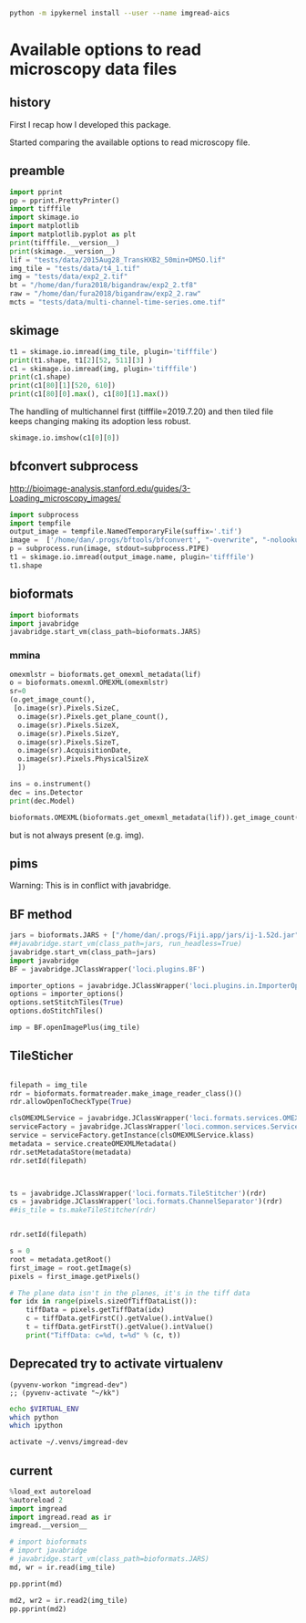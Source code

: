 #+begin_src sh :results output :exports both
python -m ipykernel install --user --name imgread-aics
#+end_src

* Available options to read microscopy data files
:PROPERTIES:
:header-args:jupyter-python+: :kernel imgread-aics
:END:
** history

First I recap how I developed this package.

Started comparing the available options to read microscopy file.

** preamble
#+begin_src jupyter-python
  import pprint
  pp = pprint.PrettyPrinter()
  import tifffile
  import skimage.io
  import matplotlib
  import matplotlib.pyplot as plt
  print(tifffile.__version__)
  print(skimage.__version__)
  lif = "tests/data/2015Aug28_TransHXB2_50min+DMSO.lif"
  img_tile = "tests/data/t4_1.tif"
  img = "tests/data/exp2_2.tif"
  bt = "/home/dan/fura2018/bigandraw/exp2_2.tf8"
  raw = "/home/dan/fura2018/bigandraw/exp2_2.raw"
  mcts = "tests/data/multi-channel-time-series.ome.tif"
  #+end_src

#+RESULTS:
: 2023.7.10
: 0.21.0
** skimage
#+begin_src jupyter-python
  t1 = skimage.io.imread(img_tile, plugin='tifffile')
  print(t1.shape, t1[2][52, 511][3] )
  c1 = skimage.io.imread(img, plugin='tifffile')
  print(c1.shape)
  print(c1[80][1][520, 610])
  print(c1[80][0].max(), c1[80][1].max())
#+end_src

#+RESULTS:
: (3, 256, 512, 4) 20676
: (81, 2, 1200, 1600)
: 132
: 212 184

The handling of multichannel first (tifffile=2019.7.20) and then tiled file
keeps changing making its adoption less robust.

#+begin_src jupyter-python
  skimage.io.imshow(c1[0][0])
#+end_src

#+RESULTS:
:RESULTS:
: /home/dan/workspace/imgread/.hatch/imgread/lib/python3.8/site-packages/skimage/io/_plugins/matplotlib_plugin.py:149: UserWarning: Low image data range; displaying image with stretched contrast.
:   lo, hi, cmap = _get_display_range(image)
: <matplotlib.image.AxesImage at 0x7f066a3c6670>
[[file:./.ob-jupyter/d81e7697a5ab2396920d166d19ab1a7953eecd23.png]]
:END:

** bfconvert subprocess
http://bioimage-analysis.stanford.edu/guides/3-Loading_microscopy_images/

#+begin_src jupyter-python
  import subprocess
  import tempfile
  output_image = tempfile.NamedTemporaryFile(suffix='.tif')
  image =  ['/home/dan/.progs/bftools/bfconvert', "-overwrite", "-nolookup", img_tile, output_image.name]
  p = subprocess.run(image, stdout=subprocess.PIPE)
  t1 = skimage.io.imread(output_image.name, plugin='tifffile')
  t1.shape
#+end_src

#+RESULTS:
:RESULTS:
: TiffFile.asarray: failed to reshape (180, 256, 512) to (3, 4, 256, 512)
| 15 | 3 | 256 | 512 | 4 |
:END:

** bioformats
#+begin_src jupyter-python
  import bioformats
  import javabridge
  javabridge.start_vm(class_path=bioformats.JARS)
#+end_src

*** mmina
#+begin_src jupyter-python
  omexmlstr = bioformats.get_omexml_metadata(lif)
  o = bioformats.omexml.OMEXML(omexmlstr)
  sr=0
  (o.get_image_count(),
   [o.image(sr).Pixels.SizeC,
    o.image(sr).Pixels.get_plane_count(),
    o.image(sr).Pixels.SizeX,
    o.image(sr).Pixels.SizeY,
    o.image(sr).Pixels.SizeT,
    o.image(sr).AcquisitionDate,
    o.image(sr).Pixels.PhysicalSizeX
    ])
#+end_src

#+RESULTS:
| 5 | (3 123 512 512 1 2015-08-28T10:10:37 0.0802453424657534) |

#+begin_src jupyter-python
  ins = o.instrument()
  dec = ins.Detector
  print(dec.Model)

  bioformats.OMEXML(bioformats.get_omexml_metadata(lif)).get_image_count()
#+end_src

#+RESULTS:
:RESULTS:
: PMT 3
: 5
:END:

but is not always present (e.g. img).


** pims
Warning:
This is in conflict with javabridge.
#+begin_src ipython :session pims :results output :exports raw drawer
     import pims

     lif = "../tests/data/2015Aug28_TransHXB2_50min+DMSO.lif"
     img_tile = "../tests/data/t4_1.tif"
     img = "../tests/data/exp2_2.tif"

     rdr = pims.Bioformats(img_tile)
     meta = rdr.metadata
     # pims.bioformats.jpype.shutdownJVM()
     len(meta.fields), meta.fields
#+end_src

#+RESULTS:
: Traceback (most recent call last):
:   File "<stdin>", line 1, in <module>
:   File "/tmp/babel-FPCkto/python-qrWys8", line 1, in <module>
:     import pims
: ModuleNotFoundError: No module named 'pims'

#+begin_src python :session pims:results both :exports raw drawer
  md = rdr.metadata
  md.PixelsSizeX(15)
#+end_src

#+begin_src python :session :results both :exports raw drawer
getattr(md, "ImageAcquisitionDate")(0)
#+end_src

#+RESULTS:
: 2016-06-24T10:40:22

#+begin_src python :session :results both :exports raw drawer
rdr[2]
#+end_src

#+RESULTS:
| (6149 6455 6252 ... 32864 32428 32191) | (5988 6450 6789 ... 33718 33121 32606) | (6067 6710 6462 ... 34086 33430 32612) | ... | (22080 23667 23982 ... 23699 23475 22627) | (21504 23674 24423 ... 23855 23685 23146) | (22126 24013 23813 ... 24377 24263 23465) |
** BF method
#+begin_src jupyter-python
jars = bioformats.JARS + ["/home/dan/.progs/Fiji.app/jars/ij-1.52d.jar"]
##javabridge.start_vm(class_path=jars, run_headless=True)
javabridge.start_vm(class_path=jars)
import javabridge
BF = javabridge.JClassWrapper('loci.plugins.BF')

importer_options = javabridge.JClassWrapper('loci.plugins.in.ImporterOptions')
options = importer_options()
options.setStitchTiles(True)
options.doStitchTiles()

imp = BF.openImagePlus(img_tile)
#+end_src

#+RESULTS:
:RESULTS:
# [goto error]
#+begin_example

  JavaExceptionTraceback (most recent call last)
  <ipython-input-47-c3236db7477d> in <module>
        3 javabridge.start_vm(class_path=jars)
        4 import javabridge
  ----> 5 BF = javabridge.JClassWrapper('loci.plugins.BF')
        6
        7 importer_options = javabridge.JClassWrapper('loci.plugins.in.ImporterOptions')

  ~/.pyenv/versions/imgread-devel/lib/python3.8/site-packages/javabridge/wrappers.py in __init__(self, class_name)
      232         self.static_methods = {}
      233         env = J.get_env()
  --> 234         jmethods = env.get_object_array_elements(self.klass.getMethods())
      235         methods = {}
      236         for jmethod in jmethods:

  ~/.pyenv/versions/imgread-devel/lib/python3.8/site-packages/javabridge/jutil.py in method(self, *args)
      959     def method(self, *args):
      960         assert isinstance(self.o, _javabridge.JB_Object)
  --> 961         result = call(self.o, name, sig, *args)
      962         if fn_post_process is not None:
      963             result = fn_post_process(result)

  ~/.pyenv/versions/imgread-devel/lib/python3.8/site-packages/javabridge/jutil.py in call(o, method_name, sig, *args)
      890     ret_sig = sig[sig.find(')')+1:]
      891     nice_args = get_nice_args(args, args_sig)
  --> 892     result = fn(*nice_args)
      893     x = env.exception_occurred()
      894     if x is not None:

  ~/.pyenv/versions/imgread-devel/lib/python3.8/site-packages/javabridge/jutil.py in fn(*args)
      857             x = env.exception_occurred()
      858             if x is not None:
  --> 859                 raise JavaException(x)
      860             return result
      861     else:

  JavaException: [Lij/ImagePlus;
#+end_example
:END:
** TileSticher
   #+begin_src jupyter-python

     filepath = img_tile
     rdr = bioformats.formatreader.make_image_reader_class()()
     rdr.allowOpenToCheckType(True)

     clsOMEXMLService = javabridge.JClassWrapper('loci.formats.services.OMEXMLService')
     serviceFactory = javabridge.JClassWrapper('loci.common.services.ServiceFactory')()
     service = serviceFactory.getInstance(clsOMEXMLService.klass)
     metadata = service.createOMEXMLMetadata()
     rdr.setMetadataStore(metadata)
     rdr.setId(filepath)



     ts = javabridge.JClassWrapper('loci.formats.TileStitcher')(rdr)
     cs = javabridge.JClassWrapper('loci.formats.ChannelSeparator')(rdr)
     ##is_tile = ts.makeTileStitcher(rdr)
   #+end_src

   #+RESULTS:


   #+begin_src jupyter-python

     rdr.setId(filepath)

     s = 0
     root = metadata.getRoot()
     first_image = root.getImage(s)
     pixels = first_image.getPixels()

     # The plane data isn't in the planes, it's in the tiff data
     for idx in range(pixels.sizeOfTiffDataList()):
         tiffData = pixels.getTiffData(idx)
         c = tiffData.getFirstC().getValue().intValue()
         t = tiffData.getFirstT().getValue().intValue()
         print("TiffData: c=%d, t=%d" % (c, t))
   #+end_src

#+RESULTS:
#+begin_example
  TiffData: c=0, t=0
  TiffData: c=1, t=0
  TiffData: c=2, t=0
  TiffData: c=3, t=0
  TiffData: c=0, t=1
  TiffData: c=1, t=1
  TiffData: c=2, t=1
  TiffData: c=3, t=1
  TiffData: c=0, t=2
  TiffData: c=1, t=2
  TiffData: c=2, t=2
  TiffData: c=3, t=2
#+end_example

** Deprecated try to activate virtualenv
#+BEGIN_SRC elisp :results output :session ipims2
  (pyvenv-workon "imgread-dev")
  ;; (pyvenv-activate "~/kk")
#+END_SRC

#+RESULTS:

#+BEGIN_SRC sh :session ipims2
echo $VIRTUAL_ENV
which python
which ipython
#+END_SRC

#+RESULTS:
|                            |
| /home/dan/.venvs/imgread-dev |
| /usr/bin/python            |
| /usr/bin/ipython           |


#+BEGIN_SRC sh :results output :session pims3
  activate ~/.venvs/imgread-dev
#+END_SRC

#+RESULTS:
: sh: /home/dan/.venvs/imgread-dev/bin/activate: Permission denied



** current
#+begin_src jupyter-python
  %load_ext autoreload
  %autoreload 2
  import imgread
  import imgread.read as ir
  imgread.__version__
#+end_src

#+RESULTS:
:RESULTS:
: The autoreload extension is already loaded. To reload it, use:
:   %reload_ext autoreload
: 0.2.2.post0.dev42+g8fde4f8.dirty
:END:

#+begin_src jupyter-python
  # import bioformats
  # import javabridge
  # javabridge.start_vm(class_path=bioformats.JARS)
  md, wr = ir.read(img_tile)
#+end_src

#+begin_src jupyter-python
  pp.pprint(md)
#+end_src

#+RESULTS:
#+begin_example
  {'Bits': 16,
   'Date': '2016-06-24T10:40:22',
   'Format': 'OME-TIFF',
   'Name': None,
   'PhysicalSizeX': 0.133333,
   'PhysicalSizeY': 0.133333,
   'PhysicalSizeZ': 1000.0,
   'SizeC': 4,
   'SizeS': 15,
   'SizeT': 3,
   'SizeX': 512,
   'SizeY': 256,
   'SizeZ': 1,
   'series': [{'PositionXYZ': {(44.25643, 79.04421, 21.067)}},
              {'PositionXYZ': {(44.3247, 79.04421, 21.067)}},
              {'PositionXYZ': {(44.39296, 79.04421, 21.067)}},
              {'PositionXYZ': {(44.39296, 79.07835, 21.067)}},
              {'PositionXYZ': {(44.3247, 79.07835, 21.067)}},
              {'PositionXYZ': {(44.25643, 79.07835, 21.067)}},
              {'PositionXYZ': {(44.25643, 79.11248, 21.067)}},
              {'PositionXYZ': {(44.3247, 79.11248, 21.067)}},
              {'PositionXYZ': {(44.39296, 79.11248, 21.067)}},
              {'PositionXYZ': {(44.39296, 79.14661, 21.067)}},
              {'PositionXYZ': {(44.3247, 79.14661, 21.067)}},
              {'PositionXYZ': {(44.25643, 79.14661, 21.067)}},
              {'PositionXYZ': {(44.25643, 79.18075, 21.067)}},
              {'PositionXYZ': {(44.3247, 79.18075, 21.067)}},
              {'PositionXYZ': {(44.39296, 79.18075, 21.067)}}]}
#+end_example

#+begin_src jupyter-python
  md2, wr2 = ir.read2(img_tile)
  pp.pprint(md2)
#+end_src

#+RESULTS:
#+begin_example
  {'ArcID': [((0, 0), 'LightSource:ff66e760-45e5-4bba-9d9a-c780080f3d01_0'),
             ((0, 1), 'LightSource:ff66e760-45e5-4bba-9d9a-c780080f3d01_1'),
             ((0, 2), 'LightSource:ff66e760-45e5-4bba-9d9a-c780080f3d01_2'),
             ((0, 3), 'LightSource:ff66e760-45e5-4bba-9d9a-c780080f3d01_3'),
             ((0, 4), 'LightSource:ff66e760-45e5-4bba-9d9a-c780080f3d01_4')],
   'ArcManufacturer': [((0, 4), 'FEI Munich')],
   'ArcModel': [((0, 0), 'Oligochrome_0'),
                ((0, 1), 'Oligochrome_1'),
                ((0, 2), 'Oligochrome_2'),
                ((0, 3), 'Oligochrome_3'),
                ((0, 4), 'Oligochrome_4')],
   'ArcPower': [((0, 4), (150.0, 'mW'))],
   'ArcType': [((0, 4), 'Xe')],
   'BooleanAnnotationCount': [((), 0)],
   'ChannelAcquisitionMode': [((14, 3), 'WideField')],
   'ChannelAnnotationRefCount': [((14, 3), 0)],
   'ChannelCount': [((14,), 4)],
   'ChannelID': [((0, 0), 'Channel:0:0'),
                 ((0, 1), 'Channel:0:1'),
                 ((0, 2), 'Channel:0:2'),
                 ((0, 3), 'Channel:0:3'),
                 ((1, 0), 'Channel:1:0'),
                 ((1, 1), 'Channel:1:1'),
                 ((1, 2), 'Channel:1:2'),
                 ((1, 3), 'Channel:1:3'),
                 ((2, 0), 'Channel:2:0'),
                 ((2, 1), 'Channel:2:1'),
                 ((2, 2), 'Channel:2:2'),
                 ((2, 3), 'Channel:2:3'),
                 ((3, 0), 'Channel:3:0'),
                 ((3, 1), 'Channel:3:1'),
                 ((3, 2), 'Channel:3:2'),
                 ((3, 3), 'Channel:3:3'),
                 ((4, 0), 'Channel:4:0'),
                 ((4, 1), 'Channel:4:1'),
                 ((4, 2), 'Channel:4:2'),
                 ((4, 3), 'Channel:4:3'),
                 ((5, 0), 'Channel:5:0'),
                 ((5, 1), 'Channel:5:1'),
                 ((5, 2), 'Channel:5:2'),
                 ((5, 3), 'Channel:5:3'),
                 ((6, 0), 'Channel:6:0'),
                 ((6, 1), 'Channel:6:1'),
                 ((6, 2), 'Channel:6:2'),
                 ((6, 3), 'Channel:6:3'),
                 ((7, 0), 'Channel:7:0'),
                 ((7, 1), 'Channel:7:1'),
                 ((7, 2), 'Channel:7:2'),
                 ((7, 3), 'Channel:7:3'),
                 ((8, 0), 'Channel:8:0'),
                 ((8, 1), 'Channel:8:1'),
                 ((8, 2), 'Channel:8:2'),
                 ((8, 3), 'Channel:8:3'),
                 ((9, 0), 'Channel:9:0'),
                 ((9, 1), 'Channel:9:1'),
                 ((9, 2), 'Channel:9:2'),
                 ((9, 3), 'Channel:9:3'),
                 ((10, 0), 'Channel:10:0'),
                 ((10, 1), 'Channel:10:1'),
                 ((10, 2), 'Channel:10:2'),
                 ((10, 3), 'Channel:10:3'),
                 ((11, 0), 'Channel:11:0'),
                 ((11, 1), 'Channel:11:1'),
                 ((11, 2), 'Channel:11:2'),
                 ((11, 3), 'Channel:11:3'),
                 ((12, 0), 'Channel:12:0'),
                 ((12, 1), 'Channel:12:1'),
                 ((12, 2), 'Channel:12:2'),
                 ((12, 3), 'Channel:12:3'),
                 ((13, 0), 'Channel:13:0'),
                 ((13, 1), 'Channel:13:1'),
                 ((13, 2), 'Channel:13:2'),
                 ((13, 3), 'Channel:13:3'),
                 ((14, 0), 'Channel:14:0'),
                 ((14, 1), 'Channel:14:1'),
                 ((14, 2), 'Channel:14:2'),
                 ((14, 3), 'Channel:14:3')],
   'ChannelIlluminationType': [((14, 3), 'Epifluorescence')],
   'ChannelLightSourceSettingsAttenuation': [((14, 3), 0.9)],
   'ChannelLightSourceSettingsID': [((14, 0),
                                     'LightSource:ff66e760-45e5-4bba-9d9a-c780080f3d01_1'),
                                    ((14, 1),
                                     'LightSource:ff66e760-45e5-4bba-9d9a-c780080f3d01_1'),
                                    ((14, 2),
                                     'LightSource:ff66e760-45e5-4bba-9d9a-c780080f3d01_4'),
                                    ((14, 3),
                                     'LightSource:ff66e760-45e5-4bba-9d9a-c780080f3d01_4')],
   'ChannelLightSourceSettingsWavelength': [((14, 0), (482.0, 'nm')),
                                            ((14, 1), (482.0, 'nm')),
                                            ((14, 2), (458.0, 'nm')),
                                            ((14, 3), (458.0, 'nm'))],
   'ChannelSamplesPerPixel': [((14, 3), 1)],
   'CommentAnnotationCount': [((), 0)],
   'Creator': [((), 'FEI Munich GmbH, Live Acquisition, V2.5.0.6')],
   'DatasetCount': [((), 0)],
   'DetectorAnnotationRefCount': [((0, 1), 0)],
   'DetectorCount': [((0,), 2)],
   'DetectorID': [((0, 0), 'Detector:fbebcf78-372b-422c-a851-fa2390141e50'),
                  ((0, 1), 'Detector:2ba613dc-f2d3-4942-b27e-1ad2e8f7d607')],
   'DetectorManufacturer': [((0, 0), 'Andor'), ((0, 1), 'Allied Vision Tech.')],
   'DetectorModel': [((0, 0), 'Andor Ultra 897'),
                     ((0, 1), 'AVT Stingray F145B-30fps')],
   'DetectorSettingsBinning': [((14, 3), '1x1')],
   'DetectorSettingsGain': [((14, 3), 50.0)],
   'DetectorSettingsID': [((14, 3),
                           'Detector:fbebcf78-372b-422c-a851-fa2390141e50')],
   'DetectorType': [((0, 1), 'CCD')],
   'DichroicCount': [((0,), 0)],
   'DoubleAnnotationCount': [((), 0)],
   'ExperimentCount': [((), 1)],
   'ExperimentDescription': [((0,), '')],
   'ExperimentExperimenterRef': [((0,),
                                  'Experimenter:f04fbeeb-2f1f-4fba-8986-cbc928ce9bc1')],
   'ExperimentID': [((0,), 'Experiment:d48ab709-a002-4de1-b8e9-1647843608c5')],
   'ExperimentType': [((0,), 'FRET')],
   'ExperimenterAnnotationRefCount': [((0,), 0)],
   'ExperimenterCount': [((), 1)],
   'ExperimenterGroupCount': [((), 0)],
   'ExperimenterID': [((0,),
                       'Experimenter:f04fbeeb-2f1f-4fba-8986-cbc928ce9bc1')],
   'FileAnnotationCount': [((), 0)],
   'FilterAnnotationRefCount': [((0, 9), 0)],
   'FilterCount': [((0,), 10)],
   'FilterID': [((0, 0), 'Filter:9999be3c-b023-4052-959d-b602e800a393'),
                ((0, 1), 'Filter:c4f14ec0-414c-475a-9dcb-b25ef3fb856c'),
                ((0, 2), 'Filter:f914c80d-556d-425f-b9d4-60097856fbac'),
                ((0, 3), 'Filter:154a2a48-f793-43b1-862c-8e058678ce96'),
                ((0, 4), 'Filter:6aef7e4a-01dd-442f-9a10-334a46524029'),
                ((0, 5), 'Filter:70f57e17-46ac-4e4f-8807-36f1f6688eeb'),
                ((0, 6), 'Filter:9cb64c0b-4c24-4bb5-9122-8a1136536c08'),
                ((0, 7), 'Filter:206c6269-2309-41db-bc49-21e7863131cd'),
                ((0, 8), 'Filter:fd19574b-a60d-4e49-9e3f-3f4886141c96'),
                ((0, 9), 'Filter:6341e3c1-1bf4-4614-bcba-a77e3d6736a8')],
   'FilterManufacturer': [((0, 9), 'Unknown')],
   'FilterModel': [((0, 0), 'TIRF 488'),
                   ((0, 1), 'Quadband 405/488/561/640'),
                   ((0, 2), 'Dualband'),
                   ((0, 3), 'Widefield'),
                   ((0, 4), 'CFP/YFP'),
                   ((0, 5), '495DC'),
                   ((0, 6), '560DC'),
                   ((0, 7), 'Pos1'),
                   ((0, 8), 'Pos2'),
                   ((0, 9), 'Pos3')],
   'FilterSetCount': [((0,), 0)],
   'FolderCount': [((), 0)],
   'Format': 'OME-TIFF',
   'ImageAcquisitionDate': [((14,), '2016-06-24T10:40:22')],
   'ImageAnnotationRefCount': [((14,), 0)],
   'ImageCount': [((), 15)],
   'ImageID': [((0,), 'Image:0'),
               ((1,), 'Image:1'),
               ((2,), 'Image:2'),
               ((3,), 'Image:3'),
               ((4,), 'Image:4'),
               ((5,), 'Image:5'),
               ((6,), 'Image:6'),
               ((7,), 'Image:7'),
               ((8,), 'Image:8'),
               ((9,), 'Image:9'),
               ((10,), 'Image:10'),
               ((11,), 'Image:11'),
               ((12,), 'Image:12'),
               ((13,), 'Image:13'),
               ((14,), 'Image:14')],
   'ImageInstrumentRef': [((14,),
                           'Instrument:c357e144-09f2-4c7e-9a93-cc5dbcd0e8f1')],
   'ImageROIRefCount': [((14,), 0)],
   'InstrumentAnnotationRefCount': [((0,), 0)],
   'InstrumentCount': [((), 1)],
   'InstrumentID': [((0,), 'Instrument:c357e144-09f2-4c7e-9a93-cc5dbcd0e8f1')],
   'LightPathAnnotationRefCount': [((14, 3), 0)],
   'LightPathEmissionFilterRefCount': [((14, 3), 0)],
   'LightPathExcitationFilterRef': [((14, 0, 0),
                                     'Filter:f914c80d-556d-425f-b9d4-60097856fbac'),
                                    ((14, 0, 1),
                                     'Filter:9cb64c0b-4c24-4bb5-9122-8a1136536c08'),
                                    ((14, 0, 2),
                                     'Filter:206c6269-2309-41db-bc49-21e7863131cd'),
                                    ((14, 1, 0),
                                     'Filter:f914c80d-556d-425f-b9d4-60097856fbac'),
                                    ((14, 1, 1),
                                     'Filter:9cb64c0b-4c24-4bb5-9122-8a1136536c08'),
                                    ((14, 1, 2),
                                     'Filter:206c6269-2309-41db-bc49-21e7863131cd'),
                                    ((14, 2, 0),
                                     'Filter:f914c80d-556d-425f-b9d4-60097856fbac'),
                                    ((14, 2, 1),
                                     'Filter:9cb64c0b-4c24-4bb5-9122-8a1136536c08'),
                                    ((14, 2, 2),
                                     'Filter:206c6269-2309-41db-bc49-21e7863131cd'),
                                    ((14, 3, 0),
                                     'Filter:f914c80d-556d-425f-b9d4-60097856fbac'),
                                    ((14, 3, 1),
                                     'Filter:9cb64c0b-4c24-4bb5-9122-8a1136536c08'),
                                    ((14, 3, 2),
                                     'Filter:206c6269-2309-41db-bc49-21e7863131cd')],
   'LightPathExcitationFilterRefCount': [((14, 3), 3)],
   'LightSourceAnnotationRefCount': [((0, 5), 0)],
   'LightSourceCount': [((0,), 6)],
   'LightSourceType': [((0, 0), 'Arc'),
                       ((0, 1), 'Arc'),
                       ((0, 2), 'Arc'),
                       ((0, 3), 'Arc'),
                       ((0, 4), 'Arc'),
                       ((0, 5), 'LightEmittingDiode')],
   'ListAnnotationCount': [((), 0)],
   'LongAnnotationCount': [((), 0)],
   'MapAnnotationCount': [((), 0)],
   'MicrobeamManipulationCount': [((0,), 0)],
   'MicrobeamManipulationRefCount': [((14,), 0)],
   'MicroscopeManufacturer': [((0,), 'FEI Munich')],
   'MicroscopeModel': [((0,), 'iMIC with Imaging Control Unit')],
   'MicroscopeType': [((0,), 'Inverted')],
   'ObjectiveAnnotationRefCount': [((0, 3), 0)],
   'ObjectiveCalibratedMagnification': [((0, 0), 10.0),
                                        ((0, 1), 60.0),
                                        ((0, 2), 60.0),
                                        ((0, 3), 40.0)],
   'ObjectiveCount': [((0,), 4)],
   'ObjectiveID': [((0, 0),
                    'Objective:10XAir:6c3de877-f88c-4824-af6f-cf7abce1fb41'),
                   ((0, 1),
                    'Objective:60XWater:02d4abc1-10b3-4040-9f9c-f584a7b9595f'),
                   ((0, 2),
                    'Objective:60XOil:6147d8bc-dd45-4af2-a3d9-c3fcc44916b1'),
                   ((0, 3),
                    'Objective:40XAir:12dada78-5424-4702-aa5b-b5de2c7364bc')],
   'ObjectiveImmersion': [((0, 0), 'Air'),
                          ((0, 1), 'Water'),
                          ((0, 2), 'Oil'),
                          ((0, 3), 'Air')],
   'ObjectiveLensNA': [((0, 0), 0.4),
                       ((0, 1), 1.2),
                       ((0, 2), 1.49),
                       ((0, 3), 0.65)],
   'ObjectiveManufacturer': [((0, 3), 'Unknown')],
   'ObjectiveModel': [((0, 3), 'Unknown')],
   'ObjectiveNominalMagnification': [((0, 0), 10.0),
                                     ((0, 1), 60.0),
                                     ((0, 2), 60.0),
                                     ((0, 3), 40.0)],
   'ObjectiveSettingsID': [((14,),
                            'Objective:60XWater:02d4abc1-10b3-4040-9f9c-f584a7b9595f')],
   'PixelsBigEndian': [((14,), False)],
   'PixelsBinDataCount': [((14,), 0)],
   'PixelsDimensionOrder': [((14,), 'XYCTZ')],
   'PixelsID': [((0,), 'Pixels:0'),
                ((1,), 'Pixels:1'),
                ((2,), 'Pixels:2'),
                ((3,), 'Pixels:3'),
                ((4,), 'Pixels:4'),
                ((5,), 'Pixels:5'),
                ((6,), 'Pixels:6'),
                ((7,), 'Pixels:7'),
                ((8,), 'Pixels:8'),
                ((9,), 'Pixels:9'),
                ((10,), 'Pixels:10'),
                ((11,), 'Pixels:11'),
                ((12,), 'Pixels:12'),
                ((13,), 'Pixels:13'),
                ((14,), 'Pixels:14')],
   'PixelsInterleaved': [((14,), False)],
   'PixelsPhysicalSizeX': [((14,), (0.1333333, 'µm'))],
   'PixelsPhysicalSizeY': [((14,), (0.1333333, 'µm'))],
   'PixelsPhysicalSizeZ': [((14,), (1000.0, 'µm'))],
   'PixelsSignificantBits': [((14,), 16)],
   'PixelsSizeC': [((14,), 4)],
   'PixelsSizeT': [((14,), 3)],
   'PixelsSizeX': [((14,), 512)],
   'PixelsSizeY': [((14,), 256)],
   'PixelsSizeZ': [((14,), 1)],
   'PixelsType': [((14,), 'uint16')],
   'PlaneAnnotationRefCount': [((14, 11), 0)],
   'PlaneCount': [((14,), 12)],
   'PlaneDeltaT': [((0, 0), (0.0, 's')),
                   ((0, 1), (0.0, 's')),
                   ((0, 2), (0.38509, 's')),
                   ((0, 3), (0.38509, 's')),
                   ((0, 4), (21.4776, 's')),
                   ((0, 5), (21.4776, 's')),
                   ((0, 6), (21.86269, 's')),
                   ((0, 7), (21.86269, 's')),
                   ((0, 8), (42.9552, 's')),
                   ((0, 9), (42.9552, 's')),
                   ((0, 10), (43.34029, 's')),
                   ((0, 11), (43.34029, 's')),
                   ((1, 0), (1.43203, 's')),
                   ((1, 1), (1.43203, 's')),
                   ((1, 2), (1.81712, 's')),
                   ((1, 3), (1.81712, 's')),
                   ((1, 4), (22.90963, 's')),
                   ((1, 5), (22.90963, 's')),
                   ((1, 6), (23.29472, 's')),
                   ((1, 7), (23.29472, 's')),
                   ((1, 8), (44.38723, 's')),
                   ((1, 9), (44.38723, 's')),
                   ((1, 10), (44.77232, 's')),
                   ((1, 11), (44.77232, 's')),
                   ((2, 0), (2.86406, 's')),
                   ((2, 1), (2.86406, 's')),
                   ((2, 2), (3.24915, 's')),
                   ((2, 3), (3.24915, 's')),
                   ((2, 4), (24.34166, 's')),
                   ((2, 5), (24.34166, 's')),
                   ((2, 6), (24.72675, 's')),
                   ((2, 7), (24.72675, 's')),
                   ((2, 8), (45.81926, 's')),
                   ((2, 9), (45.81926, 's')),
                   ((2, 10), (46.20435, 's')),
                   ((2, 11), (46.20435, 's')),
                   ((3, 0), (4.28528, 's')),
                   ((3, 1), (4.28528, 's')),
                   ((3, 2), (4.67037, 's')),
                   ((3, 3), (4.67037, 's')),
                   ((3, 4), (25.76288, 's')),
                   ((3, 5), (25.76288, 's')),
                   ((3, 6), (26.14797, 's')),
                   ((3, 7), (26.14797, 's')),
                   ((3, 8), (47.24048, 's')),
                   ((3, 9), (47.24048, 's')),
                   ((3, 10), (47.62557, 's')),
                   ((3, 11), (47.62557, 's')),
                   ((4, 0), (5.71731, 's')),
                   ((4, 1), (5.71731, 's')),
                   ((4, 2), (6.1024, 's')),
                   ((4, 3), (6.1024, 's')),
                   ((4, 4), (27.19491, 's')),
                   ((4, 5), (27.19491, 's')),
                   ((4, 6), (27.58, 's')),
                   ((4, 7), (27.58, 's')),
                   ((4, 8), (48.67251, 's')),
                   ((4, 9), (48.67251, 's')),
                   ((4, 10), (49.0576, 's')),
                   ((4, 11), (49.0576, 's')),
                   ((5, 0), (7.14934, 's')),
                   ((5, 1), (7.14934, 's')),
                   ((5, 2), (7.53443, 's')),
                   ((5, 3), (7.53443, 's')),
                   ((5, 4), (28.62694, 's')),
                   ((5, 5), (28.62694, 's')),
                   ((5, 6), (29.01203, 's')),
                   ((5, 7), (29.01203, 's')),
                   ((5, 8), (50.10454, 's')),
                   ((5, 9), (50.10454, 's')),
                   ((5, 10), (50.48963, 's')),
                   ((5, 11), (50.48963, 's')),
                   ((6, 0), (8.57056, 's')),
                   ((6, 1), (8.57056, 's')),
                   ((6, 2), (8.95565, 's')),
                   ((6, 3), (8.95565, 's')),
                   ((6, 4), (30.04816, 's')),
                   ((6, 5), (30.04816, 's')),
                   ((6, 6), (30.43325, 's')),
                   ((6, 7), (30.43325, 's')),
                   ((6, 8), (51.52576, 's')),
                   ((6, 9), (51.52576, 's')),
                   ((6, 10), (51.91085, 's')),
                   ((6, 11), (51.91085, 's')),
                   ((7, 0), (10.00259, 's')),
                   ((7, 1), (10.00259, 's')),
                   ((7, 2), (10.38768, 's')),
                   ((7, 3), (10.38768, 's')),
                   ((7, 4), (31.48019, 's')),
                   ((7, 5), (31.48019, 's')),
                   ((7, 6), (31.86528, 's')),
                   ((7, 7), (31.86528, 's')),
                   ((7, 8), (52.95779, 's')),
                   ((7, 9), (52.95779, 's')),
                   ((7, 10), (53.34288, 's')),
                   ((7, 11), (53.34288, 's')),
                   ((8, 0), (11.43462, 's')),
                   ((8, 1), (11.43462, 's')),
                   ((8, 2), (11.81971, 's')),
                   ((8, 3), (11.81971, 's')),
                   ((8, 4), (32.91222, 's')),
                   ((8, 5), (32.91222, 's')),
                   ((8, 6), (33.29731, 's')),
                   ((8, 7), (33.29731, 's')),
                   ((8, 8), (54.38982, 's')),
                   ((8, 9), (54.38982, 's')),
                   ((8, 10), (54.77491, 's')),
                   ((8, 11), (54.77491, 's')),
                   ((9, 0), (12.85584, 's')),
                   ((9, 1), (12.85584, 's')),
                   ((9, 2), (13.24093, 's')),
                   ((9, 3), (13.24093, 's')),
                   ((9, 4), (34.33344, 's')),
                   ((9, 5), (34.33344, 's')),
                   ((9, 6), (34.71853, 's')),
                   ((9, 7), (34.71853, 's')),
                   ((9, 8), (55.81104, 's')),
                   ((9, 9), (55.81104, 's')),
                   ((9, 10), (56.19613, 's')),
                   ((9, 11), (56.19613, 's')),
                   ((10, 0), (14.28787, 's')),
                   ((10, 1), (14.28787, 's')),
                   ((10, 2), (14.67296, 's')),
                   ((10, 3), (14.67296, 's')),
                   ((10, 4), (35.76547, 's')),
                   ((10, 5), (35.76547, 's')),
                   ((10, 6), (36.15056, 's')),
                   ((10, 7), (36.15056, 's')),
                   ((10, 8), (57.24307, 's')),
                   ((10, 9), (57.24307, 's')),
                   ((10, 10), (57.62816, 's')),
                   ((10, 11), (57.62816, 's')),
                   ((11, 0), (15.7199, 's')),
                   ((11, 1), (15.7199, 's')),
                   ((11, 2), (16.10499, 's')),
                   ((11, 3), (16.10499, 's')),
                   ((11, 4), (37.1975, 's')),
                   ((11, 5), (37.1975, 's')),
                   ((11, 6), (37.58259, 's')),
                   ((11, 7), (37.58259, 's')),
                   ((11, 8), (58.6751, 's')),
                   ((11, 9), (58.6751, 's')),
                   ((11, 10), (59.06019, 's')),
                   ((11, 11), (59.06019, 's')),
                   ((12, 0), (17.14112, 's')),
                   ((12, 1), (17.14112, 's')),
                   ((12, 2), (17.52621, 's')),
                   ((12, 3), (17.52621, 's')),
                   ((12, 4), (38.61872, 's')),
                   ((12, 5), (38.61872, 's')),
                   ((12, 6), (39.00381, 's')),
                   ((12, 7), (39.00381, 's')),
                   ((12, 8), (60.09632, 's')),
                   ((12, 9), (60.09632, 's')),
                   ((12, 10), (60.48141, 's')),
                   ((12, 11), (60.48141, 's')),
                   ((13, 0), (18.57315, 's')),
                   ((13, 1), (18.57315, 's')),
                   ((13, 2), (18.95824, 's')),
                   ((13, 3), (18.95824, 's')),
                   ((13, 4), (40.05075, 's')),
                   ((13, 5), (40.05075, 's')),
                   ((13, 6), (40.43584, 's')),
                   ((13, 7), (40.43584, 's')),
                   ((13, 8), (61.52835, 's')),
                   ((13, 9), (61.52835, 's')),
                   ((13, 10), (61.91344, 's')),
                   ((13, 11), (61.91344, 's')),
                   ((14, 0), (20.00518, 's')),
                   ((14, 1), (20.00518, 's')),
                   ((14, 2), (20.39027, 's')),
                   ((14, 3), (20.39027, 's')),
                   ((14, 4), (41.48278, 's')),
                   ((14, 5), (41.48278, 's')),
                   ((14, 6), (41.86787, 's')),
                   ((14, 7), (41.86787, 's')),
                   ((14, 8), (62.96038, 's')),
                   ((14, 9), (62.96038, 's')),
                   ((14, 10), (63.34547, 's')),
                   ((14, 11), (63.34547, 's'))],
   'PlaneExposureTime': [((14, 0), (0.36, 's')),
                         ((14, 1), (0.36, 's')),
                         ((14, 2), (1.0, 's')),
                         ((14, 3), (1.0, 's')),
                         ((14, 4), (0.36, 's')),
                         ((14, 5), (0.36, 's')),
                         ((14, 6), (1.0, 's')),
                         ((14, 7), (1.0, 's')),
                         ((14, 8), (0.36, 's')),
                         ((14, 9), (0.36, 's')),
                         ((14, 10), (1.0, 's')),
                         ((14, 11), (1.0, 's'))],
   'PlanePositionX': [((0, 11), (44.25643, 'reference frame')),
                      ((1, 11), (44.3247, 'reference frame')),
                      ((2, 11), (44.39296, 'reference frame')),
                      ((3, 11), (44.39296, 'reference frame')),
                      ((4, 11), (44.3247, 'reference frame')),
                      ((5, 11), (44.25643, 'reference frame')),
                      ((6, 11), (44.25643, 'reference frame')),
                      ((7, 11), (44.3247, 'reference frame')),
                      ((8, 11), (44.39296, 'reference frame')),
                      ((9, 11), (44.39296, 'reference frame')),
                      ((10, 11), (44.3247, 'reference frame')),
                      ((11, 11), (44.25643, 'reference frame')),
                      ((12, 11), (44.25643, 'reference frame')),
                      ((13, 11), (44.3247, 'reference frame')),
                      ((14, 11), (44.39296, 'reference frame'))],
   'PlanePositionY': [((0, 11), (79.04421, 'reference frame')),
                      ((1, 11), (79.04421, 'reference frame')),
                      ((2, 11), (79.04421, 'reference frame')),
                      ((3, 11), (79.07835, 'reference frame')),
                      ((4, 11), (79.07835, 'reference frame')),
                      ((5, 11), (79.07835, 'reference frame')),
                      ((6, 11), (79.11248, 'reference frame')),
                      ((7, 11), (79.11248, 'reference frame')),
                      ((8, 11), (79.11248, 'reference frame')),
                      ((9, 11), (79.14661, 'reference frame')),
                      ((10, 11), (79.14661, 'reference frame')),
                      ((11, 11), (79.14661, 'reference frame')),
                      ((12, 11), (79.18075, 'reference frame')),
                      ((13, 11), (79.18075, 'reference frame')),
                      ((14, 11), (79.18075, 'reference frame'))],
   'PlanePositionZ': [((14, 11), (21.067, 'reference frame'))],
   'PlaneTheC': [((14, 0), 0),
                 ((14, 1), 1),
                 ((14, 2), 2),
                 ((14, 3), 3),
                 ((14, 4), 0),
                 ((14, 5), 1),
                 ((14, 6), 2),
                 ((14, 7), 3),
                 ((14, 8), 0),
                 ((14, 9), 1),
                 ((14, 10), 2),
                 ((14, 11), 3)],
   'PlaneTheT': [((14, 0), 0),
                 ((14, 1), 0),
                 ((14, 2), 0),
                 ((14, 3), 0),
                 ((14, 4), 1),
                 ((14, 5), 1),
                 ((14, 6), 1),
                 ((14, 7), 1),
                 ((14, 8), 2),
                 ((14, 9), 2),
                 ((14, 10), 2),
                 ((14, 11), 2)],
   'PlaneTheZ': [((14, 11), 0)],
   'PlateAcquisitionCount': [((0,), 0)],
   'PlateAnnotationRefCount': [((0,), 0)],
   'PlateColumnNamingConvention': [((0,), 'number')],
   'PlateColumns': [((0,), 1)],
   'PlateCount': [((), 1)],
   'PlateDescription': [((0,),
                         'PetriDish 27.2062583430345mm BorderTL: 0; 0mm '
                         'BorderBR: 0; 0mm')],
   'PlateID': [((0,), 'Plate:b25ef536-9cc0-4032-9dd6-1b25b1fcad1f')],
   'PlateName': [((0,), "blackplatesAuroraJose'")],
   'PlateRowNamingConvention': [((0,), 'letter')],
   'PlateRows': [((0,), 1)],
   'ProjectCount': [((), 0)],
   'ROICount': [((), 0)],
   'ResolutionCount': [((14,), 1)],
   'ScreenCount': [((), 0)],
   'StageLabelName': [((14,), 'FEI Munich Big Stage')],
   'StageLabelX': [((0,), (0.0, 'reference frame')),
                   ((1,), (512.0, 'reference frame')),
                   ((2,), (1024.0, 'reference frame')),
                   ((3,), (1024.0, 'reference frame')),
                   ((4,), (512.0, 'reference frame')),
                   ((5,), (0.0, 'reference frame')),
                   ((6,), (0.0, 'reference frame')),
                   ((7,), (512.0, 'reference frame')),
                   ((8,), (1024.0, 'reference frame')),
                   ((9,), (1024.0, 'reference frame')),
                   ((10,), (512.0, 'reference frame')),
                   ((11,), (0.0, 'reference frame')),
                   ((12,), (0.0, 'reference frame')),
                   ((13,), (512.0, 'reference frame')),
                   ((14,), (1024.0, 'reference frame'))],
   'StageLabelY': [((0,), (0.0, 'reference frame')),
                   ((1,), (0.0, 'reference frame')),
                   ((2,), (0.0, 'reference frame')),
                   ((3,), (256.0, 'reference frame')),
                   ((4,), (256.0, 'reference frame')),
                   ((5,), (256.0, 'reference frame')),
                   ((6,), (512.0, 'reference frame')),
                   ((7,), (512.0, 'reference frame')),
                   ((8,), (512.0, 'reference frame')),
                   ((9,), (768.0, 'reference frame')),
                   ((10,), (768.0, 'reference frame')),
                   ((11,), (768.0, 'reference frame')),
                   ((12,), (1024.0, 'reference frame')),
                   ((13,), (1024.0, 'reference frame')),
                   ((14,), (1024.0, 'reference frame'))],
   'TagAnnotationCount': [((), 0)],
   'TermAnnotationCount': [((), 0)],
   'TiffDataCount': [((14,), 12)],
   'TiffDataFirstC': [((14, 0), 0),
                      ((14, 1), 1),
                      ((14, 2), 2),
                      ((14, 3), 3),
                      ((14, 4), 0),
                      ((14, 5), 1),
                      ((14, 6), 2),
                      ((14, 7), 3),
                      ((14, 8), 0),
                      ((14, 9), 1),
                      ((14, 10), 2),
                      ((14, 11), 3)],
   'TiffDataFirstT': [((14, 0), 0),
                      ((14, 1), 0),
                      ((14, 2), 0),
                      ((14, 3), 0),
                      ((14, 4), 1),
                      ((14, 5), 1),
                      ((14, 6), 1),
                      ((14, 7), 1),
                      ((14, 8), 2),
                      ((14, 9), 2),
                      ((14, 10), 2),
                      ((14, 11), 2)],
   'TiffDataFirstZ': [((14, 11), 0)],
   'TiffDataIFD': [((0, 0), 0),
                   ((0, 1), 1),
                   ((0, 2), 2),
                   ((0, 3), 3),
                   ((0, 4), 60),
                   ((0, 5), 61),
                   ((0, 6), 62),
                   ((0, 7), 63),
                   ((0, 8), 120),
                   ((0, 9), 121),
                   ((0, 10), 122),
                   ((0, 11), 123),
                   ((1, 0), 4),
                   ((1, 1), 5),
                   ((1, 2), 6),
                   ((1, 3), 7),
                   ((1, 4), 64),
                   ((1, 5), 65),
                   ((1, 6), 66),
                   ((1, 7), 67),
                   ((1, 8), 124),
                   ((1, 9), 125),
                   ((1, 10), 126),
                   ((1, 11), 127),
                   ((2, 0), 8),
                   ((2, 1), 9),
                   ((2, 2), 10),
                   ((2, 3), 11),
                   ((2, 4), 68),
                   ((2, 5), 69),
                   ((2, 6), 70),
                   ((2, 7), 71),
                   ((2, 8), 128),
                   ((2, 9), 129),
                   ((2, 10), 130),
                   ((2, 11), 131),
                   ((3, 0), 12),
                   ((3, 1), 13),
                   ((3, 2), 14),
                   ((3, 3), 15),
                   ((3, 4), 72),
                   ((3, 5), 73),
                   ((3, 6), 74),
                   ((3, 7), 75),
                   ((3, 8), 132),
                   ((3, 9), 133),
                   ((3, 10), 134),
                   ((3, 11), 135),
                   ((4, 0), 16),
                   ((4, 1), 17),
                   ((4, 2), 18),
                   ((4, 3), 19),
                   ((4, 4), 76),
                   ((4, 5), 77),
                   ((4, 6), 78),
                   ((4, 7), 79),
                   ((4, 8), 136),
                   ((4, 9), 137),
                   ((4, 10), 138),
                   ((4, 11), 139),
                   ((5, 0), 20),
                   ((5, 1), 21),
                   ((5, 2), 22),
                   ((5, 3), 23),
                   ((5, 4), 80),
                   ((5, 5), 81),
                   ((5, 6), 82),
                   ((5, 7), 83),
                   ((5, 8), 140),
                   ((5, 9), 141),
                   ((5, 10), 142),
                   ((5, 11), 143),
                   ((6, 0), 24),
                   ((6, 1), 25),
                   ((6, 2), 26),
                   ((6, 3), 27),
                   ((6, 4), 84),
                   ((6, 5), 85),
                   ((6, 6), 86),
                   ((6, 7), 87),
                   ((6, 8), 144),
                   ((6, 9), 145),
                   ((6, 10), 146),
                   ((6, 11), 147),
                   ((7, 0), 28),
                   ((7, 1), 29),
                   ((7, 2), 30),
                   ((7, 3), 31),
                   ((7, 4), 88),
                   ((7, 5), 89),
                   ((7, 6), 90),
                   ((7, 7), 91),
                   ((7, 8), 148),
                   ((7, 9), 149),
                   ((7, 10), 150),
                   ((7, 11), 151),
                   ((8, 0), 32),
                   ((8, 1), 33),
                   ((8, 2), 34),
                   ((8, 3), 35),
                   ((8, 4), 92),
                   ((8, 5), 93),
                   ((8, 6), 94),
                   ((8, 7), 95),
                   ((8, 8), 152),
                   ((8, 9), 153),
                   ((8, 10), 154),
                   ((8, 11), 155),
                   ((9, 0), 36),
                   ((9, 1), 37),
                   ((9, 2), 38),
                   ((9, 3), 39),
                   ((9, 4), 96),
                   ((9, 5), 97),
                   ((9, 6), 98),
                   ((9, 7), 99),
                   ((9, 8), 156),
                   ((9, 9), 157),
                   ((9, 10), 158),
                   ((9, 11), 159),
                   ((10, 0), 40),
                   ((10, 1), 41),
                   ((10, 2), 42),
                   ((10, 3), 43),
                   ((10, 4), 100),
                   ((10, 5), 101),
                   ((10, 6), 102),
                   ((10, 7), 103),
                   ((10, 8), 160),
                   ((10, 9), 161),
                   ((10, 10), 162),
                   ((10, 11), 163),
                   ((11, 0), 44),
                   ((11, 1), 45),
                   ((11, 2), 46),
                   ((11, 3), 47),
                   ((11, 4), 104),
                   ((11, 5), 105),
                   ((11, 6), 106),
                   ((11, 7), 107),
                   ((11, 8), 164),
                   ((11, 9), 165),
                   ((11, 10), 166),
                   ((11, 11), 167),
                   ((12, 0), 48),
                   ((12, 1), 49),
                   ((12, 2), 50),
                   ((12, 3), 51),
                   ((12, 4), 108),
                   ((12, 5), 109),
                   ((12, 6), 110),
                   ((12, 7), 111),
                   ((12, 8), 168),
                   ((12, 9), 169),
                   ((12, 10), 170),
                   ((12, 11), 171),
                   ((13, 0), 52),
                   ((13, 1), 53),
                   ((13, 2), 54),
                   ((13, 3), 55),
                   ((13, 4), 112),
                   ((13, 5), 113),
                   ((13, 6), 114),
                   ((13, 7), 115),
                   ((13, 8), 172),
                   ((13, 9), 173),
                   ((13, 10), 174),
                   ((13, 11), 175),
                   ((14, 0), 56),
                   ((14, 1), 57),
                   ((14, 2), 58),
                   ((14, 3), 59),
                   ((14, 4), 116),
                   ((14, 5), 117),
                   ((14, 6), 118),
                   ((14, 7), 119),
                   ((14, 8), 176),
                   ((14, 9), 177),
                   ((14, 10), 178),
                   ((14, 11), 179)],
   'TimestampAnnotationCount': [((), 0)],
   'WellAnnotationRefCount': [((0, 0), 0)],
   'WellColumn': [((0, 0), 0)],
   'WellCount': [((0,), 1)],
   'WellID': [((0, 0), 'Well:A1')],
   'WellRow': [((0, 0), 0)],
   'WellSampleCount': [((0, 0), 0)],
   'XMLAnnotationAnnotationCount': [((0,), 0)],
   'XMLAnnotationCount': [((), 1)],
   'XMLAnnotationID': [((0,), 'Annotation:8f5fe419-6964-4007-a692-6cfd01997143')],
   'XMLAnnotationNamespace': [((0,), 'http://www.fei.com')]}
#+end_example
